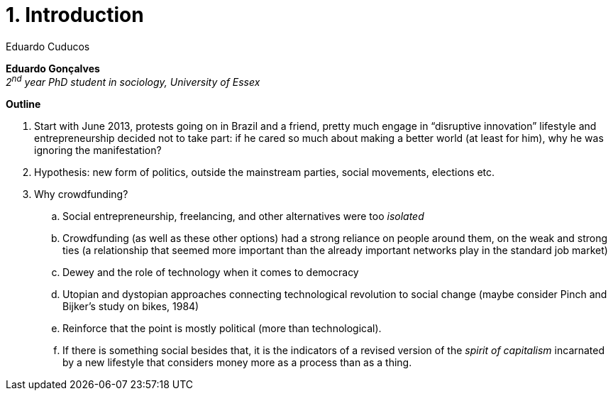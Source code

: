 = 1. Introduction
Eduardo Cuducos
:homepage: http://cuducos.me
:numbered:
:toc:
:sectanchors:
:icons: font

*Eduardo Gonçalves* +
_2^nd^ year PhD student in sociology, University of Essex_

****

*Outline*

. Start with June 2013, protests going on in Brazil and a friend, pretty much engage in “disruptive innovation” lifestyle and entrepreneurship decided not to take part: if he cared so much about making a better world (at least for him), why he was ignoring the manifestation?
. Hypothesis: new form of politics, outside the mainstream parties, social movements, elections etc.
. Why crowdfunding?
.. Social entrepreneurship, freelancing, and other alternatives were too _isolated_
.. Crowdfunding (as well as these other options) had a strong reliance on people around them, on the weak and strong ties (a relationship that seemed more important than the already important networks play in the standard job market)
.. Dewey and the role of technology when it comes to democracy
.. Utopian and dystopian approaches connecting technological revolution to social change (maybe consider Pinch and Bijker's study on bikes, 1984)
.. Reinforce that the point is mostly political (more than technological).
.. If there is something social besides that, it is the indicators of a revised version of the _spirit of capitalism_ incarnated by a new lifestyle that considers money more as a process than as a thing.
****
